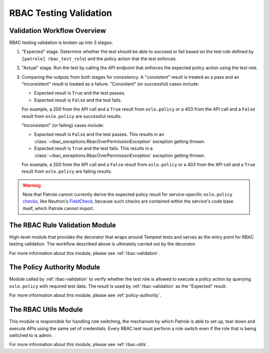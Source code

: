 RBAC Testing Validation
=======================

.. _validation-workflow-overview:

----------------------------
Validation Workflow Overview
----------------------------

RBAC testing validation is broken up into 3 stages:

#. "Expected" stage. Determine whether the test should be able to succeed
   or fail based on the test role defined by ``[patrole] rbac_test_role``)
   and the policy action that the test enforces.
#. "Actual" stage. Run the test by calling the API endpoint that enforces
   the expected policy action using the test role.
#. Comparing the outputs from both stages for consistency. A "consistent"
   result is treated as a pass and an "inconsistent" result is treated
   as a failure. "Consistent" (or successful) cases include:

   * Expected result is ``True`` and the test passes.
   * Expected result is ``False`` and the test fails.

   For example, a 200 from the API call and a ``True`` result from
   ``oslo.policy`` or a 403 from the API call and a ``False`` result from
   ``oslo.policy`` are successful results.

   "Inconsistent" (or failing) cases include:

   * Expected result is ``False`` and the test passes. This results in an
     :class:`~rbac_exceptions.RbacOverPermissionException` exception
     getting thrown.
   * Expected result is ``True`` and the test fails. This results in a
     :class:`~rbac_exceptions.RbacOverPermissionException` exception
     getting thrown.

   For example, a 200 from the API call and a ``False`` result from
   ``oslo.policy`` or a 403 from the API call and a ``True`` result from
   ``oslo.policy`` are failing results.

.. warning::

  Note that Patrole cannot currently derive the expected policy result for
  service-specific ``oslo.policy`` `checks`_, like Neutron's `FieldCheck`_,
  because such checks are contained within the service's code base itself,
  which Patrole cannot import.

.. _checks: https://docs.openstack.org/oslo.policy/latest/reference/api/oslo_policy.policy.html#generic-checks
.. _FieldCheck: https://docs.openstack.org/neutron/pike/contributor/internals/policy.html#fieldcheck-verify-resource-attributes

-------------------------------
The RBAC Rule Validation Module
-------------------------------

High-level module that provides the decorator that wraps around Tempest tests
and serves as the entry point for RBAC testing validation. The workflow
described above is ultimately carried out by the decorator.

For more information about this module, please see :ref:`rbac-validation`.

---------------------------
The Policy Authority Module
---------------------------

Module called by :ref:`rbac-validation` to verify whether the test
role is allowed to execute a policy action by querying ``oslo.policy`` with
required test data. The result is used by :ref:`rbac-validation` as the
"Expected" result.

For more information about this module, please see :ref:`policy-authority`.

---------------------
The RBAC Utils Module
---------------------

This module is responsible for handling role switching, the mechanism by which
Patrole is able to set up, tear down and execute APIs using the same set
of credentials. Every RBAC test must perform a role switch even if the role
that is being switched to is admin.

For more information about this module, please see :ref:`rbac-utils`.
